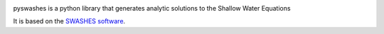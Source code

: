 |PyPI| |RTFD| |CircleCI| |codecov|

pyswashes is a python library that generates analytic solutions to the
Shallow Water Equations

It is based on the `SWASHES software <https://sourcesup.renater.fr/projects/swashes/>`_.


.. |CircleCI| image:: https://circleci.com/gh/lrntct/pyswashes.svg?style=svg
   :target: https://circleci.com/gh/lrntct/pyswashes
   :alt: CircleCI status
.. |codecov| image:: https://codecov.io/gh/lrntct/pyswashes/branch/master/graph/badge.svg
   :target: https://codecov.io/gh/lrntct/pyswashes
   :alt: code coverage
.. |PyPI| image:: https://badge.fury.io/py/pyswashes.svg
   :target: https://badge.fury.io/py/pyswashes
   :alt: PyPI version
.. |RTFD| image:: https://readthedocs.org/projects/pyswashes/badge/?version=latest
   :target: http://pyswashes.readthedocs.io/en/latest/?badge=latest
   :alt: Documentation Status
